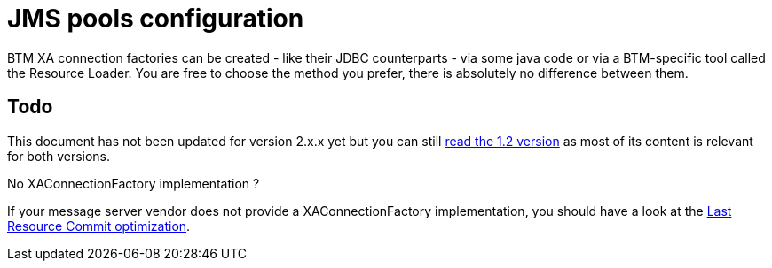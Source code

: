 = JMS pools configuration

BTM XA connection factories can be created - like their JDBC counterparts - via some java code or via a BTM-specific tool called the Resource Loader. You are free to choose the method you prefer, there is absolutely no difference between them.

== Todo
This document has not been updated for version 2.x.x yet but you can still link:JmsConfiguration12.html[read the 1.2 version] as most of its content is relevant for both versions. 

.No XAConnectionFactory implementation ?
****
If your message server vendor does not provide a XAConnectionFactory implementation, you should have a look at the link:LastResourceCommitJms2x.html[Last Resource Commit optimization].
****

